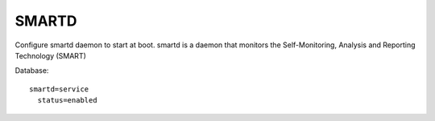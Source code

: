 ======
SMARTD
======

Configure smartd daemon to start at boot.
smartd  is a daemon that monitors the Self-Monitoring, Analysis and Reporting Technology (SMART)

Database: ::

  smartd=service
    status=enabled
